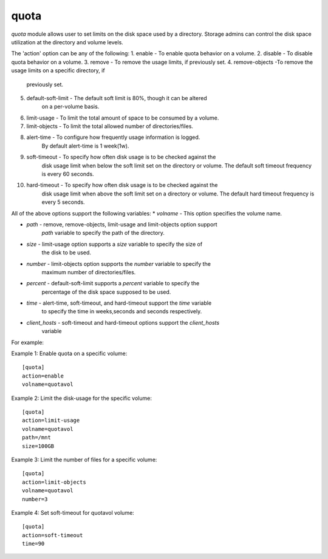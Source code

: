 .. _rst_gdeployquota:

quota
^^^^^

*quota* module allows user to set limits on the disk space used by a directory.
Storage admins can control the disk space utilization at the directory and
volume levels.

The 'action' option can be any of the following:
1. enable - To enable quota behavior on a volume.
2. disable - To disable quota behavior on a volume.
3. remove - To remove the usage limits, if previously set.
4. remove-objects -To remove the usage limits on a specific directory, if
                   previously set.
5. default-soft-limit - The default soft limit is 80%, though it can be altered
                        on a per-volume basis.
6. limit-usage - To limit the total amount of space to be consumed by a volume.
7. limit-objects - To limit the total allowed number of directories/files.
8. alert-time - To configure how frequently usage information is logged.
                By default alert-time is 1 week(1w).
9. soft-timeout - To specify how often disk usage is to be checked against the
                  disk usage limit when below the soft limit set on the directory
                  or volume. The default soft timeout frequency is every 60 seconds.
10. hard-timeout - To specify how often disk usage is to be checked against the
                  disk usage limit when above the soft limit set on a directory
                  or volume. The default hard timeout frequency is every 5 seconds.

All of the above options support the following variables:
* *volname* - This option specifies the volume name.

* *path* - remove, remove-objects, limit-usage and limit-objects option support
           *path* variable to specify the path of the directory.
* *size* - limit-usage option supports a *size* variable to specify the size of
           the disk to be used.
* *number* - limit-objects option supports the *number* variable to specify the
             maximum number of directories/files.
* *percent* - default-soft-limit supports a *percent* variable to specify the
              percentage of the disk space supposed to be used.
* *time* - alert-time, soft-timeout, and hard-timeout support the *time* variable
           to specify the time in weeks,seconds and seconds respectively.
* *client_hosts* - soft-timeout and hard-timeout options support the *client_hosts*
                   variable


For example::

Example 1: Enable quota on a specific volume::

  [quota]
  action=enable
  volname=quotavol

Example 2: Limit the disk-usage for the specific volume::

  [quota]
  action=limit-usage
  volname=quotavol
  path=/mnt
  size=100GB

Example 3: Limit the number of files for a specific volume::

  [quota]
  action=limit-objects
  volname=quotavol
  number=3

Example 4: Set soft-timeout for quotavol volume::

  [quota]
  action=soft-timeout
  time=90
